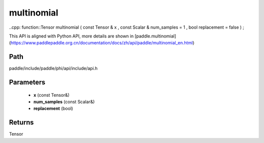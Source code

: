 .. _en_api_paddle_experimental_multinomial:

multinomial
-------------------------------

..cpp: function::Tensor multinomial ( const Tensor & x , const Scalar & num_samples = 1 , bool replacement = false ) ;


This API is aligned with Python API, more details are shown in [paddle.multinomial](https://www.paddlepaddle.org.cn/documentation/docs/zh/api/paddle/multinomial_en.html)

Path
:::::::::::::::::::::
paddle/include/paddle/phi/api/include/api.h

Parameters
:::::::::::::::::::::
	- **x** (const Tensor&)
	- **num_samples** (const Scalar&)
	- **replacement** (bool)

Returns
:::::::::::::::::::::
Tensor
